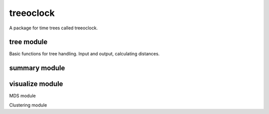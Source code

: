 treeoclock
===========

A package for time trees called treeoclock.

tree module
------------

Basic functions for tree handling.
Input and output, calculating distances.

summary module
--------------


visualize module
----------------

MDS module


Clustering module






